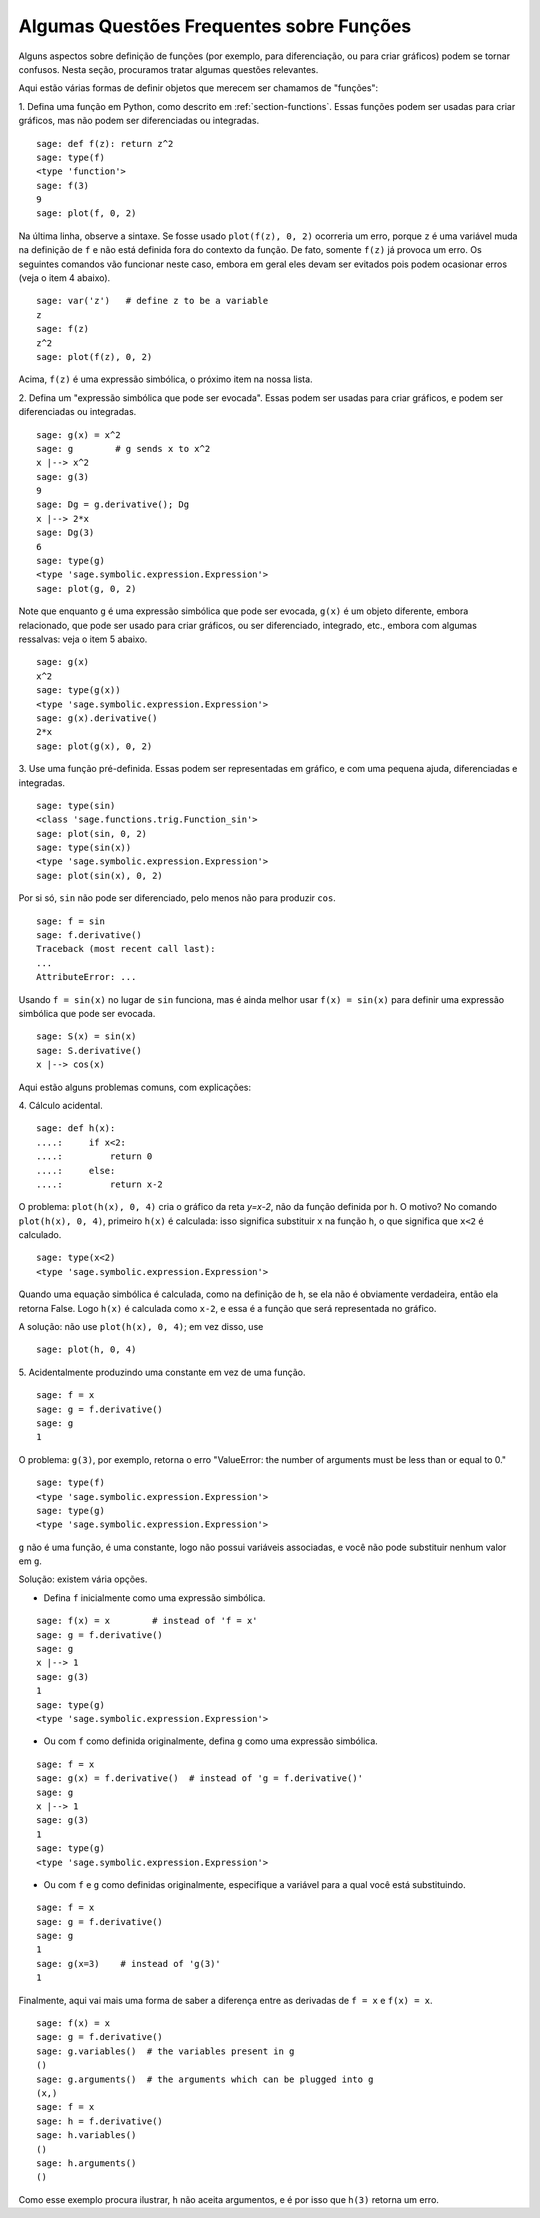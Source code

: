 .. _section-functions-issues:

Algumas Questões Frequentes sobre Funções
=========================================

Alguns aspectos sobre definição de funções (por exemplo, para
diferenciação, ou para criar gráficos) podem se tornar confusos. Nesta
seção, procuramos tratar algumas questões relevantes.

Aqui estão várias formas de definir objetos que merecem ser chamamos
de "funções":

1. Defina uma função em Python, como descrito em
:ref:`section-functions`. Essas funções podem ser usadas para criar
gráficos, mas não podem ser diferenciadas ou integradas.

::

       sage: def f(z): return z^2
       sage: type(f)
       <type 'function'>
       sage: f(3)
       9
       sage: plot(f, 0, 2)

Na última linha, observe a sintaxe. Se fosse usado ``plot(f(z), 0,
2)`` ocorreria um erro, porque ``z`` é uma variável muda na definição
de ``f`` e não está definida fora do contexto da função. De fato,
somente ``f(z)`` já provoca um erro. Os seguintes comandos vão
funcionar neste caso, embora em geral eles devam ser evitados pois
podem ocasionar erros (veja o item 4 abaixo).

.. link

::

       sage: var('z')   # define z to be a variable
       z
       sage: f(z)
       z^2
       sage: plot(f(z), 0, 2)

Acima, ``f(z)`` é uma expressão simbólica, o próximo item na nossa
lista.

2. Defina um "expressão simbólica que pode ser evocada". Essas podem
ser usadas para criar gráficos, e podem ser diferenciadas ou
integradas.

::

       sage: g(x) = x^2
       sage: g        # g sends x to x^2
       x |--> x^2
       sage: g(3)
       9
       sage: Dg = g.derivative(); Dg
       x |--> 2*x
       sage: Dg(3)
       6
       sage: type(g)
       <type 'sage.symbolic.expression.Expression'>
       sage: plot(g, 0, 2)

Note que enquanto ``g`` é uma expressão simbólica que pode ser
evocada, ``g(x)`` é um objeto diferente, embora relacionado, que pode
ser usado para criar gráficos, ou ser diferenciado, integrado, etc.,
embora com algumas ressalvas: veja o item 5 abaixo.

.. link

::

       sage: g(x)
       x^2
       sage: type(g(x))
       <type 'sage.symbolic.expression.Expression'>
       sage: g(x).derivative()
       2*x
       sage: plot(g(x), 0, 2)

3. Use uma função pré-definida. Essas podem ser representadas em
gráfico, e com uma pequena ajuda, diferenciadas e integradas.

::

       sage: type(sin)
       <class 'sage.functions.trig.Function_sin'>
       sage: plot(sin, 0, 2)
       sage: type(sin(x))
       <type 'sage.symbolic.expression.Expression'>
       sage: plot(sin(x), 0, 2)
       
Por si só, ``sin`` não pode ser diferenciado, pelo menos não para
produzir ``cos``.

::

       sage: f = sin
       sage: f.derivative()
       Traceback (most recent call last):
       ...
       AttributeError: ...

Usando ``f = sin(x)`` no lugar de ``sin`` funciona, mas é ainda melhor
usar ``f(x) = sin(x)`` para definir uma expressão simbólica que pode
ser evocada.

::
   
       sage: S(x) = sin(x)
       sage: S.derivative()
       x |--> cos(x)
       
Aqui estão alguns problemas comuns, com explicações:

\4. Cálculo acidental.

::

       sage: def h(x):
       ....:     if x<2:
       ....:         return 0
       ....:     else:
       ....:         return x-2

O problema: ``plot(h(x), 0, 4)`` cria o gráfico da reta `y=x-2`, não
da função definida por ``h``. O motivo? No comando ``plot(h(x), 0,
4)``, primeiro ``h(x)`` é calculada: isso significa substituir ``x``
na função ``h``, o que significa que ``x<2`` é calculado.

.. link

::

       sage: type(x<2)
       <type 'sage.symbolic.expression.Expression'>

Quando uma equação simbólica é calculada, como na definição de ``h``,
se ela não é obviamente verdadeira, então ela retorna False. Logo
``h(x)`` é calculada como ``x-2``, e essa é a função que será
representada no gráfico.

A solução: não use ``plot(h(x), 0, 4)``; em vez disso, use

.. link

::

       sage: plot(h, 0, 4)

\5. Acidentalmente produzindo uma constante em vez de uma função.

::

       sage: f = x
       sage: g = f.derivative() 
       sage: g
       1

O problema: ``g(3)``, por exemplo, retorna o erro "ValueError: the
number of arguments must be less than or equal to 0."

.. link

::

       sage: type(f)
       <type 'sage.symbolic.expression.Expression'>
       sage: type(g)
       <type 'sage.symbolic.expression.Expression'>
       
``g`` não é uma função, é uma constante, logo não possui variáveis
associadas, e você não pode substituir nenhum valor em ``g``.

Solução: existem vária opções.

- Defina ``f`` inicialmente como uma expressão simbólica.

::

         sage: f(x) = x        # instead of 'f = x'
         sage: g = f.derivative()
         sage: g
         x |--> 1
         sage: g(3)
         1
         sage: type(g)
         <type 'sage.symbolic.expression.Expression'>

- Ou com ``f`` como definida originalmente, defina ``g`` como uma
  expressão simbólica.

::

         sage: f = x
         sage: g(x) = f.derivative()  # instead of 'g = f.derivative()'
         sage: g
         x |--> 1
         sage: g(3)
         1
         sage: type(g)
         <type 'sage.symbolic.expression.Expression'>

- Ou com ``f`` e ``g`` como definidas originalmente, especifique a
  variável para a qual você está substituindo.

::

         sage: f = x
         sage: g = f.derivative()
         sage: g
         1
         sage: g(x=3)    # instead of 'g(3)'
         1

Finalmente, aqui vai mais uma forma de saber a diferença entre as
derivadas de ``f = x`` e ``f(x) = x``.

::

       sage: f(x) = x 
       sage: g = f.derivative()
       sage: g.variables()  # the variables present in g
       ()
       sage: g.arguments()  # the arguments which can be plugged into g
       (x,)
       sage: f = x
       sage: h = f.derivative()
       sage: h.variables()
       ()
       sage: h.arguments()
       ()
       
Como esse exemplo procura ilustrar, ``h`` não aceita argumentos, e é
por isso que ``h(3)`` retorna um erro.
